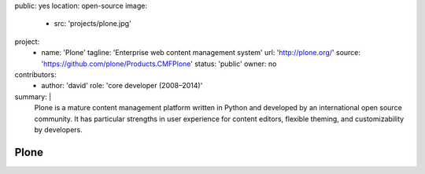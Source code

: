 public: yes
location: open-source
image:
  - src: 'projects/plone.jpg'
project:
  - name: 'Plone'
    tagline: 'Enterprise web content management system'
    url: 'http://plone.org/'
    source: 'https://github.com/plone/Products.CMFPlone'
    status: 'public'
    owner: no
contributors:
  - author: 'david'
    role: 'core developer (2008–2014)'
summary: |
  Plone is a mature content management platform
  written in Python
  and developed by an international open source community.
  It has particular strengths
  in user experience for content editors,
  flexible theming,
  and customizability by developers.


Plone
=====
